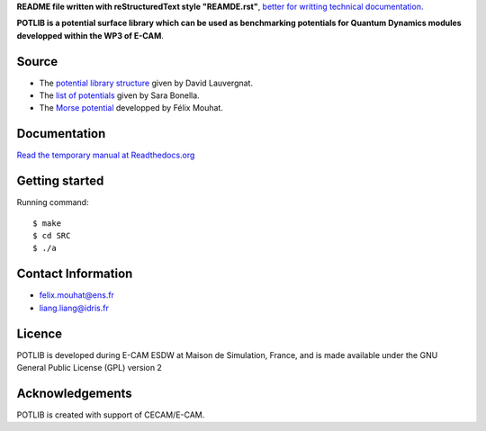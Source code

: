**README file written with reStructuredText style "REAMDE.rst"**, `better for writting technical documentation. <http://zverovich.net/2016/06/16/rst-vs-markdown.html>`_ 

**POTLIB is a potential surface library which can be used as benchmarking potentials for Quantum Dynamics modules developped within the WP3 of E-CAM**.



Source
~~~~~~
* The `potential library structure <https://gitlab.e-cam2020.eu/Quantum-Dynamics/POTLIB/blob/master/E-CAM-potlib/SRC>`_ given by David Lauvergnat.

* The `list of potentials <https://gitlab.e-cam2020.eu/Quantum-Dynamics/POTLIB/blob/master/PotentialLibrary.docx>`_ given by Sara Bonella. 

* The `Morse potential <https://gitlab.e-cam2020.eu/Quantum-Dynamics/POTLIB/raw/master/E-CAM-potlib/SRC/MorsePotential_Module.f90>`_ developped by Félix Mouhat. 



Documentation
~~~~~~~~~~~~~
`Read the temporary manual at Readthedocs.org <https://readthedocs.org/projects/potlib/>`_


Getting started
~~~~~~~~~~~~~~~
Running command::

    $ make
    $ cd SRC
    $ ./a
    
    

Contact Information
~~~~~~~~~~~~~~~~~~~

* felix.mouhat@ens.fr

* liang.liang@idris.fr


Licence
~~~~~~~
POTLIB is developed during E-CAM ESDW at Maison de Simulation, France, and is made available under the GNU General Public License (GPL) version 2


Acknowledgements
~~~~~~~~~~~~~~~~

POTLIB is created with support of CECAM/E-CAM. 
